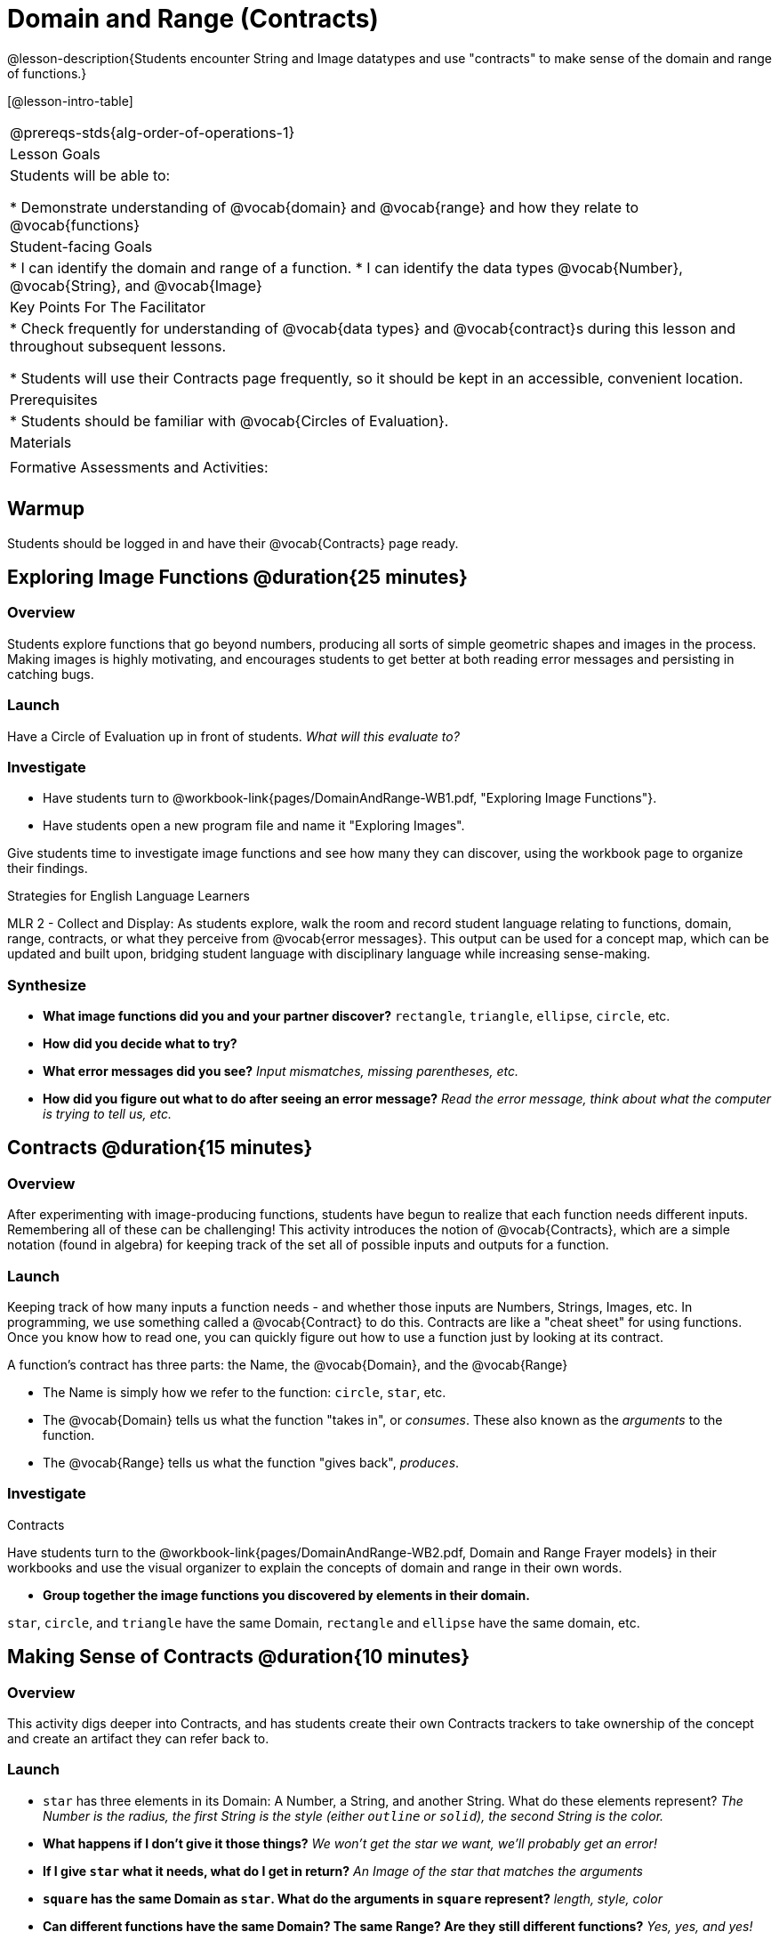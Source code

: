 = Domain and Range (Contracts)

@lesson-description{Students encounter String and Image datatypes and use "contracts" to make sense of the domain and range of functions.}

[@lesson-intro-table]
|===
@prereqs-stds{alg-order-of-operations-1}
| Lesson Goals
| Students will be able to:

* Demonstrate understanding of @vocab{domain} and @vocab{range} and how they relate to @vocab{functions}

|Student-facing Goals
|
* I can identify the domain and range of a function.
* I can identify the data types @vocab{Number}, @vocab{String}, and @vocab{Image}

|Key Points For The Facilitator
|
* Check frequently for understanding of @vocab{data types} and @vocab{contract}s during this lesson and throughout subsequent lessons.

* Students will use their Contracts page frequently, so it should be kept in an accessible, convenient location.

|Prerequisites
|
* Students should be familiar with @vocab{Circles of Evaluation}.

|Materials
|
ifeval::["{proglang}" == "wescheme"]
* Lesson slides template (@link{https://docs.google.com/presentation/d/1M8A7eX7Ys-CNFvbwDwzoux21Kt5LwUlVTl-EM11fdfU/view, Google Slides})

* Exploring Image Functions (@workbook-link{pages/DomainAndRange-WB1.pdf, PDF}, @link{https://docs.google.com/document/d/1z9uozKbEJVqcFOdz6zWPmzg5Kod-VM326q3VPqCVd58/edit?usp=sharing, Google Doc})

* Domain and Range Frayer Model (@workbook-link{pages/DomainAndRange-WB2.pdf, PDF}, @link{https://docs.google.com/document/d/1eaEtRM62vVyLqgUlHDLK_FiFRlAeH81j4qOF1S7Xoz4/edit?usp=sharing, Google Doc})

* Domain and Range Practice (@workbook-link{pages/DomainAndRange-WB3.pdf, PDF}, @link{https://docs.google.com/document/d/1dn3UAAKyeN6wJbbd7Q7F7WEI1NLB0MYw7pR5hulMw9k/edit?usp=sharing, Google Doc})

* Contract Practice 1 (@workbook-link{pages/DomainAndRange-Practice1.adoc}, @link{https://docs.google.com/document/d/1E6rXt33Bmkeg7B7PaLp4zkhKVwTnlrOmGWW4AvE5iHk/edit?usp=sharing, Google Doc})

* Contract Practice 2 (@workbook-link{pages/DomainAndRange-Practice2.adoc}, @link{https://docs.google.com/document/d/16bDYC2JKtTsj5PhCt5d6CfbAlNOOoVCwKVLcMmNYOqc/edit?usp=sharing, Google Doc})
endif::[]

ifeval::["{proglang}" == "pyret"]
* Lesson slides template (@link{https://drive.google.com/open?id=1FZsKNPlWYBBAKFA_YuBcaoJojIDJgul1jI-lipIhDVg, Google Slides})

* Exploring Image Functions (@workbook-link{pages/DomainAndRange-WB1.pdf, PDF}, @link{https://docs.google.com/document/d/1z9uozKbEJVqcFOdz6zWPmzg5Kod-VM326q3VPqCVd58/edit?usp=sharing, Google Doc})

* Domain and Range Frayer Model (@workbook-link{pages/DomainAndRange-WB2.pdf, PDF}, @link{https://docs.google.com/document/d/1eaEtRM62vVyLqgUlHDLK_FiFRlAeH81j4qOF1S7Xoz4/edit?usp=sharing, Google Doc})

* Domain and Range Practice (@workbook-link{pages/DomainAndRange-WB3.pdf, PDF}, @link{https://docs.google.com/document/d/1AQ8AV7H-pAzWsZ8SZhaAM-TUkv9vvODp4E4mdpeVWMc/edit?usp=sharing, Google Doc})

* Contract Practice 1 (@workbook-link{pages/DomainAndRange-Practice1.adoc}, @link{https://docs.google.com/document/d/1cslOn2AW0LIa-EXFBylIpk-89F5hul3oGw6Jph4kdlY/edit?usp=sharing, Google Doc})

* Contract Practice 2 (@workbook-link{pages/DomainAndRange-Practice2.adoc}, @link{https://docs.google.com/document/d/1OzAAFpXkNLva1gfTeI68MpLf2gUju0Wi77LAIkh24wE/edit?usp=sharing, Google Doc})
endif::[]

|Formative Assessments and Activities:
|
ifeval::["{proglang}" == "wescheme"]
* Functions Review (@link{https://quizizz.com/admin/quiz/5d9919776c6f17001a9dc6a0, Quizizz})
endif::[]
ifeval::["{proglang}" == "pyret"]
* Contracts Review #1 (@link{https://quizizz.com/admin/quiz/5d69763f62e850001a0b0433, Quizizz})
endif::[]

ifeval::["{proglang}" == "wescheme"]
* Domain and Range Review (@link{https://teacher.desmos.com/activitybuilder/custom/5d991ae71172d473178c9816, Desmos Activity})
endif::[]

|===

== Warmup

Students should be logged in and have their @vocab{Contracts} page ready.

== Exploring Image Functions @duration{25 minutes}

=== Overview
Students explore functions that go beyond numbers, producing all sorts of simple geometric shapes and images in the process. Making images is highly motivating, and encourages students to get better at both reading error messages and persisting in catching bugs.

=== Launch
Have a Circle of Evaluation up in front of students. _What will this evaluate to?_

ifeval::["{proglang}" == "wescheme"]
Show a line of code: `(* 10 -4)`.  _What will this evaluate to?_
Show another line of code: `(star 50 “solid” “blue”)`.  _What will this evaluate to?_
endif::[]

ifeval::["{proglang}" == "pyret"]
Show a line of code: `10 * -4`.  _What will this evaluate to?_
Show another line of code: `star(50, “solid”, “blue”)`.  _What will this evaluate to?_
endif::[]

=== Investigate
[.lesson-instruction]
- Have students turn to @workbook-link{pages/DomainAndRange-WB1.pdf, "Exploring Image Functions"}.
- Have students open a new program file and name it "Exploring Images".
ifeval::["{proglang}" == "pyret"]
- On Line 1 of the @vocab{Definitions area} (left side), type the words *include image* and press "Run". (This loads the *image* library.)
endif::[]

Give students time to investigate image functions and see how many they can discover, using the workbook page to organize their findings.

[.strategy-box]
.Strategies for English Language Learners
****
MLR 2 - Collect and Display: As students explore, walk the room and record student language relating to functions, domain, range, contracts, or what they perceive from @vocab{error messages}.  This output can be used for a concept map, which can be updated and built upon, bridging student language with disciplinary language while increasing sense-making.
****

=== Synthesize
- *What image functions did you and your partner discover?*
``rectangle``, `triangle`, `ellipse`, `circle`, etc.
- *How did you decide what to try?*
- *What error messages did you see?*
_Input mismatches, missing parentheses, etc._
- *How did you figure out what to do after seeing an error message?*
_Read the error message, think about what the computer is trying to tell us, etc._

== Contracts @duration{15 minutes}

=== Overview
After experimenting with image-producing functions, students have begun to realize that each function needs different inputs. Remembering all of these can be challenging! This activity introduces the notion of @vocab{Contracts}, which are a simple notation (found in algebra) for keeping track of the set all of possible inputs and outputs for a function.

=== Launch
Keeping track of how many inputs a function needs - and whether those inputs are Numbers, Strings, Images, etc. In programming, we use something called a @vocab{Contract} to do this. Contracts are like a "cheat sheet" for using functions. Once you know how to read one, you can quickly figure out how to use a function just by looking at its contract.

[.lesson-point]
A function's contract has three parts: the Name, the @vocab{Domain}, and the @vocab{Range}

- The Name is simply how we refer to the function: `circle`, `star`, etc.
- The @vocab{Domain} tells us what the function "takes in", or _consumes_. These also known as the _arguments_ to the function.
- The @vocab{Range} tells us what the function "gives back", _produces_.

=== Investigate
[.lesson-instruction]
ifeval::["{proglang}" == "wescheme"]
- Write the contracts for `+`, `-`, `*`, `/`, `sqr`, and `sqrt` into the Contracts page.
endif::[]
ifeval::["{proglang}" == "pyret"]
- Write the contracts for `num-sqr`, and `num-sqrt` into the Contracts page.
endif::[]

[.text-center]
Contracts

ifeval::["{proglang}" == "wescheme"]
@centered-image{images/Contracts-Racket.jpg, Contracts, 400, align="center"}
endif::[]
ifeval::["{proglang}" == "pyret"]
@centered-image{images/Contracts-Pyret.jpg, Contracts, 400, align="center"}
endif::[] 

[.lesson-instruction]
Have students turn to the @workbook-link{pages/DomainAndRange-WB2.pdf, Domain and Range Frayer models} in their workbooks and use the visual organizer to explain the concepts of domain and range in their own words.

- *Group together the image functions you discovered by elements in their domain.*

`star`, `circle`, and `triangle` have the same Domain, `rectangle` and `ellipse` have the same domain, etc.

== Making Sense of Contracts @duration{10 minutes}

=== Overview
This activity digs deeper into Contracts, and has students create their own Contracts trackers to take ownership of the concept and create an artifact they can refer back to.

=== Launch

- `star` has three elements in its Domain: A Number, a String, and another String.  What do these elements represent?
_The Number is the radius, the first String is the style (either `outline` or `solid`), the second String is the color._

- *What happens if I don't give it those things?*
_We won't get the star we want, we'll probably get an error!_

- *If I give `star` what it needs, what do I get in return?*
_An Image of the star that matches the arguments_

- *`square` has the same Domain as `star`.  What do the arguments in `square` represent?*
_length, style, color_

- *Can different functions have the same Domain?  The same Range?  Are they still different functions?*
_Yes, yes, and yes!_

- *Can we up with an example of two math functions that have the same Domain and Range?*

[.lesson-point]
When the input matches what the function consumes, the function produces the output we expect. 

*Where else have you heard the word "contract"?  How can you connect that meaning to contracts in programming?*

_An actor signs a contract agreeing to perform in a film in exchange for compensation, a contractor makes an agreement with a homeowner to build or repair something in a set amount of time for compensation, or a parent agrees to pizza for dinner in exchange for the child completing their chores. Similarly, a contract in programming is an *agreement* between what the function is given and what it produces._

ifeval::["{proglang}" == "wescheme"]
- *What does the contract for `star` look like?*
`star : Number String String -> Image`
endif::[]
ifeval::["{proglang}" == "pyret"]
- *What does the contract for `star` look like?*
`star {two-colons} Number, String, String -> Image`
endif::[]

=== Investigate

- Students complete @workbook-link{pages/DomainAndRange-WB3.pdf, "Domain and Range - Practice"} with their partner. @workbook-link{pages/DomainAndRange-Practice1.adoc, Domain and Range Practice 1} and @workbook-link{pages/DomainAndRange-Practice2.adoc, Domain and Range Practice 2} are provided for additional practice with writing contracts.

[.lesson-instruction]
Students create a visual "Contracts page" either digitally or physically.  Ask students to think about how they visualize contracts in their own minds and how they could use that imagery to explain functions and their contracts to others.

== Additional Exercises:
- Converting Circles of Evaluation to Code (1)
(@exercise-link{pages/many-types-coe-to-code1.adoc, original} ,
@exercise-link{solution-pages/many-types-coe-to-code1.adoc, answers})

- Converting Circles of Evaluation to Code (2)
(@exercise-link{pages/many-types-coe-to-code2.adoc, original} ,
@exercise-link{solution-pages/many-types-coe-to-code2.adoc, answers})

- Identifying Parts of Expressions (1)
(@exercise-link{pages/id-expr-pieces1.adoc, original} ,
@exercise-link{solution-pages/id-expr-pieces1.adoc, answers})

- Identifying Parts of Expressions (2)
(@exercise-link{pages/id-expr-pieces2.adoc, original} ,
@exercise-link{solution-pages/id-expr-pieces2.adoc, answers})

- Matching Expressions & Contracts
(@exercise-link{pages/match-contracts-exprs1.adoc, original} ,
@exercise-link{solution-pages/match-contracts-exprs1.adoc, answers})

